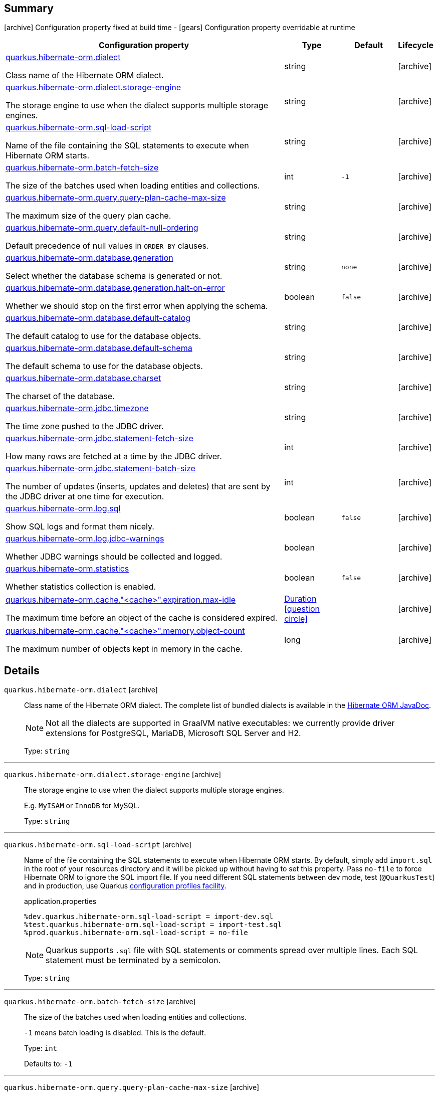 == Summary

icon:archive[title=Fixed at build time] Configuration property fixed at build time - icon:gears[title=Overridable at runtime]️ Configuration property overridable at runtime 

[cols="50,.^10,.^10,^.^5"]
|===
|Configuration property|Type|Default|Lifecycle

|<<quarkus.hibernate-orm.dialect, quarkus.hibernate-orm.dialect>>

Class name of the Hibernate ORM dialect.|string 
|
| icon:archive[title=Fixed at build time]

|<<quarkus.hibernate-orm.dialect.storage-engine, quarkus.hibernate-orm.dialect.storage-engine>>

The storage engine to use when the dialect supports multiple storage engines.|string 
|
| icon:archive[title=Fixed at build time]

|<<quarkus.hibernate-orm.sql-load-script, quarkus.hibernate-orm.sql-load-script>>

Name of the file containing the SQL statements to execute when Hibernate ORM starts.|string 
|
| icon:archive[title=Fixed at build time]

|<<quarkus.hibernate-orm.batch-fetch-size, quarkus.hibernate-orm.batch-fetch-size>>

The size of the batches used when loading entities and collections.|int 
|`-1`
| icon:archive[title=Fixed at build time]

|<<quarkus.hibernate-orm.query.query-plan-cache-max-size, quarkus.hibernate-orm.query.query-plan-cache-max-size>>

The maximum size of the query plan cache.|string 
|
| icon:archive[title=Fixed at build time]

|<<quarkus.hibernate-orm.query.default-null-ordering, quarkus.hibernate-orm.query.default-null-ordering>>

Default precedence of null values in `ORDER BY` clauses.|string 
|
| icon:archive[title=Fixed at build time]

|<<quarkus.hibernate-orm.database.generation, quarkus.hibernate-orm.database.generation>>

Select whether the database schema is generated or not.|string 
|`none`
| icon:archive[title=Fixed at build time]

|<<quarkus.hibernate-orm.database.generation.halt-on-error, quarkus.hibernate-orm.database.generation.halt-on-error>>

Whether we should stop on the first error when applying the schema.|boolean 
|`false`
| icon:archive[title=Fixed at build time]

|<<quarkus.hibernate-orm.database.default-catalog, quarkus.hibernate-orm.database.default-catalog>>

The default catalog to use for the database objects.|string 
|
| icon:archive[title=Fixed at build time]

|<<quarkus.hibernate-orm.database.default-schema, quarkus.hibernate-orm.database.default-schema>>

The default schema to use for the database objects.|string 
|
| icon:archive[title=Fixed at build time]

|<<quarkus.hibernate-orm.database.charset, quarkus.hibernate-orm.database.charset>>

The charset of the database.|string 
|
| icon:archive[title=Fixed at build time]

|<<quarkus.hibernate-orm.jdbc.timezone, quarkus.hibernate-orm.jdbc.timezone>>

The time zone pushed to the JDBC driver.|string 
|
| icon:archive[title=Fixed at build time]

|<<quarkus.hibernate-orm.jdbc.statement-fetch-size, quarkus.hibernate-orm.jdbc.statement-fetch-size>>

How many rows are fetched at a time by the JDBC driver.|int 
|
| icon:archive[title=Fixed at build time]

|<<quarkus.hibernate-orm.jdbc.statement-batch-size, quarkus.hibernate-orm.jdbc.statement-batch-size>>

The number of updates (inserts, updates and deletes) that are sent by the JDBC driver at one time for execution.|int 
|
| icon:archive[title=Fixed at build time]

|<<quarkus.hibernate-orm.log.sql, quarkus.hibernate-orm.log.sql>>

Show SQL logs and format them nicely.|boolean 
|`false`
| icon:archive[title=Fixed at build time]

|<<quarkus.hibernate-orm.log.jdbc-warnings, quarkus.hibernate-orm.log.jdbc-warnings>>

Whether JDBC warnings should be collected and logged.|boolean 
|
| icon:archive[title=Fixed at build time]

|<<quarkus.hibernate-orm.statistics, quarkus.hibernate-orm.statistics>>

Whether statistics collection is enabled.|boolean 
|`false`
| icon:archive[title=Fixed at build time]

|<<quarkus.hibernate-orm.cache.cache.expiration.max-idle, quarkus.hibernate-orm.cache."<cache>".expiration.max-idle>>

The maximum time before an object of the cache is considered expired.|link:https://docs.oracle.com/javase/8/docs/api/java/time/Duration.html[Duration]
  link:#duration-note-anchor[icon:question-circle[], title=More information about the Duration format]
|
| icon:archive[title=Fixed at build time]

|<<quarkus.hibernate-orm.cache.cache.memory.object-count, quarkus.hibernate-orm.cache."<cache>".memory.object-count>>

The maximum number of objects kept in memory in the cache.|long 
|
| icon:archive[title=Fixed at build time]
|===


== Details

[[quarkus.hibernate-orm.dialect]]
`quarkus.hibernate-orm.dialect` icon:archive[title=Fixed at build time]::
+
--
Class name of the Hibernate ORM dialect. The complete list of bundled dialects is available in the
https://docs.jboss.org/hibernate/stable/orm/javadocs/org/hibernate/dialect/package-summary.html[Hibernate ORM JavaDoc].

[NOTE]
====
Not all the dialects are supported in GraalVM native executables: we currently provide driver extensions for PostgreSQL,
MariaDB, Microsoft SQL Server and H2.
====

Type: `string` 
--

***

[[quarkus.hibernate-orm.dialect.storage-engine]]
`quarkus.hibernate-orm.dialect.storage-engine` icon:archive[title=Fixed at build time]::
+
--
The storage engine to use when the dialect supports multiple storage engines.

E.g. `MyISAM` or `InnoDB` for MySQL.

Type: `string` 
--

***

[[quarkus.hibernate-orm.sql-load-script]]
`quarkus.hibernate-orm.sql-load-script` icon:archive[title=Fixed at build time]::
+
--
Name of the file containing the SQL statements to execute when Hibernate ORM starts.
By default, simply add `import.sql` in the root of your resources directory and it will be picked up without having to
set this property.
Pass `no-file` to force Hibernate ORM to ignore the SQL import file.
If you need different SQL statements between dev mode, test (`@QuarkusTest`) and in production, use Quarkus
https://quarkus.io/guides/application-configuration-guide#configuration-profiles[configuration profiles facility].

[source,property]
.application.properties
----
%dev.quarkus.hibernate-orm.sql-load-script = import-dev.sql
%test.quarkus.hibernate-orm.sql-load-script = import-test.sql
%prod.quarkus.hibernate-orm.sql-load-script = no-file
----

[NOTE]
====
Quarkus supports `.sql` file with SQL statements or comments spread over multiple lines.
Each SQL statement must be terminated by a semicolon.
====

Type: `string` 
--

***

[[quarkus.hibernate-orm.batch-fetch-size]]
`quarkus.hibernate-orm.batch-fetch-size` icon:archive[title=Fixed at build time]::
+
--
The size of the batches used when loading entities and collections.

`-1` means batch loading is disabled. This is the default.

Type: `int` 

Defaults to: `-1`
--

***

[[quarkus.hibernate-orm.query.query-plan-cache-max-size]]
`quarkus.hibernate-orm.query.query-plan-cache-max-size` icon:archive[title=Fixed at build time]::
+
--
The maximum size of the query plan cache.

Type: `string` 
--

***

[[quarkus.hibernate-orm.query.default-null-ordering]]
`quarkus.hibernate-orm.query.default-null-ordering` icon:archive[title=Fixed at build time]::
+
--
Default precedence of null values in `ORDER BY` clauses.

Valid values are: `none`, `first`, `last`.

Type: `string` 
--

***

[[quarkus.hibernate-orm.database.generation]]
`quarkus.hibernate-orm.database.generation` icon:archive[title=Fixed at build time]::
+
--
Select whether the database schema is generated or not. `drop-and-create` is awesome in development mode. Accepted values: `none`, `create`, `drop-and-create`, `drop`, `update`.

Type: `string` 

Defaults to: `none`
--

***

[[quarkus.hibernate-orm.database.generation.halt-on-error]]
`quarkus.hibernate-orm.database.generation.halt-on-error` icon:archive[title=Fixed at build time]::
+
--
Whether we should stop on the first error when applying the schema.

Type: `boolean` 

Defaults to: `false`
--

***

[[quarkus.hibernate-orm.database.default-catalog]]
`quarkus.hibernate-orm.database.default-catalog` icon:archive[title=Fixed at build time]::
+
--
The default catalog to use for the database objects.

Type: `string` 
--

***

[[quarkus.hibernate-orm.database.default-schema]]
`quarkus.hibernate-orm.database.default-schema` icon:archive[title=Fixed at build time]::
+
--
The default schema to use for the database objects.

Type: `string` 
--

***

[[quarkus.hibernate-orm.database.charset]]
`quarkus.hibernate-orm.database.charset` icon:archive[title=Fixed at build time]::
+
--
The charset of the database.

Type: `string` 
--

***

[[quarkus.hibernate-orm.jdbc.timezone]]
`quarkus.hibernate-orm.jdbc.timezone` icon:archive[title=Fixed at build time]::
+
--
The time zone pushed to the JDBC driver.

Type: `string` 
--

***

[[quarkus.hibernate-orm.jdbc.statement-fetch-size]]
`quarkus.hibernate-orm.jdbc.statement-fetch-size` icon:archive[title=Fixed at build time]::
+
--
How many rows are fetched at a time by the JDBC driver.

Type: `int` 
--

***

[[quarkus.hibernate-orm.jdbc.statement-batch-size]]
`quarkus.hibernate-orm.jdbc.statement-batch-size` icon:archive[title=Fixed at build time]::
+
--
The number of updates (inserts, updates and deletes) that are sent by the JDBC driver at one time for execution.

Type: `int` 
--

***

[[quarkus.hibernate-orm.log.sql]]
`quarkus.hibernate-orm.log.sql` icon:archive[title=Fixed at build time]::
+
--
Show SQL logs and format them nicely. 
 Setting it to true is obviously not recommended in production.

Type: `boolean` 

Defaults to: `false`
--

***

[[quarkus.hibernate-orm.log.jdbc-warnings]]
`quarkus.hibernate-orm.log.jdbc-warnings` icon:archive[title=Fixed at build time]::
+
--
Whether JDBC warnings should be collected and logged. 
 Default value depends on the dialect.

Type: `boolean` 
--

***

[[quarkus.hibernate-orm.statistics]]
`quarkus.hibernate-orm.statistics` icon:archive[title=Fixed at build time]::
+
--
Whether statistics collection is enabled.

Type: `boolean` 

Defaults to: `false`
--

***

[[quarkus.hibernate-orm.cache.cache.expiration.max-idle]]
`quarkus.hibernate-orm.cache."<cache>".expiration.max-idle` icon:archive[title=Fixed at build time]::
+
--
The maximum time before an object of the cache is considered expired.

Type: `Duration`  link:#duration-note-anchor[icon:question-circle[], title=More information about the Duration format]
--

***

[[quarkus.hibernate-orm.cache.cache.memory.object-count]]
`quarkus.hibernate-orm.cache."<cache>".memory.object-count` icon:archive[title=Fixed at build time]::
+
--
The maximum number of objects kept in memory in the cache.

Type: `long` 
--

***

[NOTE]
[[duration-note-anchor]]
.About the Duration format
====
The format for durations uses the standard `java.time.Duration` format.
You can learn more about it in the link:https://docs.oracle.com/javase/8/docs/api/java/time/Duration.html#parse-java.lang.CharSequence-[Duration#parse() javadoc].

You can also provide duration values starting with a number.
In this case, if the value consists only of a number, the converter treats the value as seconds.
Otherwise, `PT` is implicitly appended to the value to obtain a standard `java.time.Duration` format.
====
